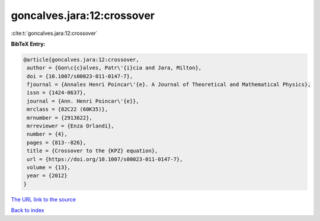 goncalves.jara:12:crossover
===========================

:cite:t:`goncalves.jara:12:crossover`

**BibTeX Entry:**

.. code-block:: bibtex

   @article{goncalves.jara:12:crossover,
    author = {Gon\c{c}alves, Patr\'{i}cia and Jara, Milton},
    doi = {10.1007/s00023-011-0147-7},
    fjournal = {Annales Henri Poincar\'{e}. A Journal of Theoretical and Mathematical Physics},
    issn = {1424-0637},
    journal = {Ann. Henri Poincar\'{e}},
    mrclass = {82C22 (60K35)},
    mrnumber = {2913622},
    mrreviewer = {Enza Orlandi},
    number = {4},
    pages = {813--826},
    title = {Crossover to the {KPZ} equation},
    url = {https://doi.org/10.1007/s00023-011-0147-7},
    volume = {13},
    year = {2012}
   }
`The URL link to the source <ttps://doi.org/10.1007/s00023-011-0147-7}>`_


`Back to index <../By-Cite-Keys.html>`_
